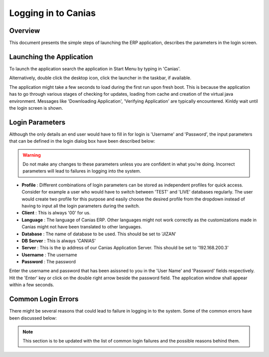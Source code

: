 Logging in to Canias
********************

Overview
---------
This document presents the simple steps of launching the ERP application, describes the parameters in the login screen.

Launching the Application
-------------------------
To launch the application search the application in Start Menu by typing in 'Canias'. 

.. image:: login_start.png
    :align: center
    :scale: 75%
    :alt: Launch using Start Menu

Alternatively, double click the desktop icon, click the launcher in the taskbar, if available.

.. image:: login_taskbar.PNG
    :align: center
    :scale: 75%
    :alt: Launch using Taskbar

The application might take a few seconds to load during the first run upon fresh boot. This is because the application has to go through various stages of checking for updates, loading from cache and creation of the virtual java environment. Messages like 'Downloading Application', 'Verifying Application' are typically encountered. Kinldy wait until the login screen is shown.

Login Parameters
----------------
Although the only details an end user would have to fill in for login is 'Username' and 'Password', the input parameters that can be defined in the login dialog box have been described below:

.. image:: login_dialog.PNG
    :align: center
    :scale: 75%
    :alt: Launch using Taskbar

.. warning:: Do not make any changes to these parameters unless you are confident in what you're doing. Incorrect parameters will lead to failures in logging into the system.

* **Profile** : Different combinations of login parameters can be stored as independent profiles for quick access. Consider for example a user who would have to switch between 'TEST' and 'LIVE' databases regularly. The user would create two profile for this purpose and easily choose the desired profile from the dropdown instead of having to input all the login parameters during the switch.
* **Client** : This is always '00' for us.
* **Language** : The language of Canias ERP. Other languages might not work correctly as the customizations made in Canias might not have been translated to other languages.
* **Database** : The name of database to be used. This should be set to 'JIZAN'
* **DB Server** : This is always 'CANIAS'
* **Server** : This is the ip address of our Canias Application Server. This should be set to '192.168.200.3'
* **Username** : The username
* **Password** : The password

Enter the username and password that has been asissned to you in the 'User Name' and 'Password' fields respectively. Hit the 'Enter' key or click on the double right arrow beside the password field. The application window shall appear within a few seconds.

Common Login Errors
-------------------
There might be several reasons that could lead to failure in logging in to the system. Some of the common errors have been discussed below:

.. note:: This section is to be updated with the list of common login failures and the possible reasons behind them.